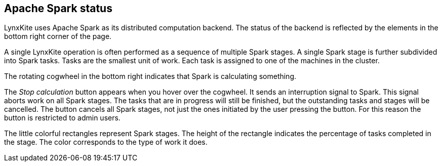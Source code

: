 ## Apache Spark status

LynxKite uses Apache Spark as its distributed computation backend.
The status of the backend is reflected by the elements in the bottom right corner of the page.

A single LynxKite operation is often performed as a sequence of multiple Spark stages.
A single Spark stage is further subdivided into Spark tasks. Tasks are the smallest
unit of work. Each task is assigned to one of the machines in the cluster.

The rotating cogwheel in the bottom right indicates that Spark is calculating something.

The _Stop calculation_ button appears when you hover over the cogwheel. It sends an interruption
signal to Spark. This signal aborts work on all Spark stages. The tasks that are in progress will
still be finished, but the outstanding tasks and stages will be cancelled.
The button cancels all Spark stages, not just the ones initiated by the user pressing the button.
For this reason the button is restricted to admin users.

The little colorful rectangles represent Spark stages. The height of the rectangle indicates
the percentage of tasks completed in the stage. The color corresponds to the type of work it does.
